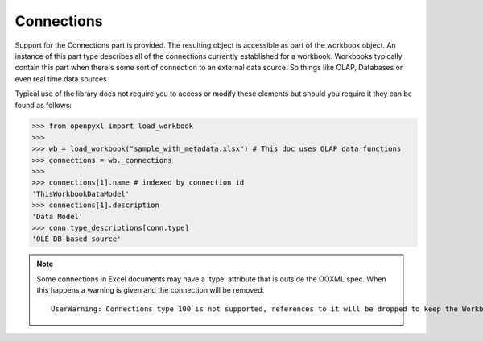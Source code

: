 Connections
===========

Support for the Connections part is provided. The resulting object is accessible
as part of the workbook object. An instance of this part type describes all of the
connections currently established for a workbook. Workbooks typically contain this
part when there's some sort of connection to an external data source. So things like
OLAP, Databases or even real time data sources.

Typical use of the library does not require you to access or modify these elements but should
you require it they can be found as follows:

.. code::

    >>> from openpyxl import load_workbook
    >>>
    >>> wb = load_workbook("sample_with_metadata.xlsx") # This doc uses OLAP data functions
    >>> connections = wb._connections
    >>>
    >>> connections[1].name # indexed by connection id
    'ThisWorkbookDataModel'
    >>> connections[1].description
    'Data Model'
    >>> conn.type_descriptions[conn.type]
    'OLE DB-based source'

.. note::

    Some connections in Excel documents may have a 'type' attribute that is outside the OOXML spec.
    When this happens a warning is given and the connection will be removed::

        UserWarning: Connections type 100 is not supported, references to it will be dropped to keep the Workbook valid
